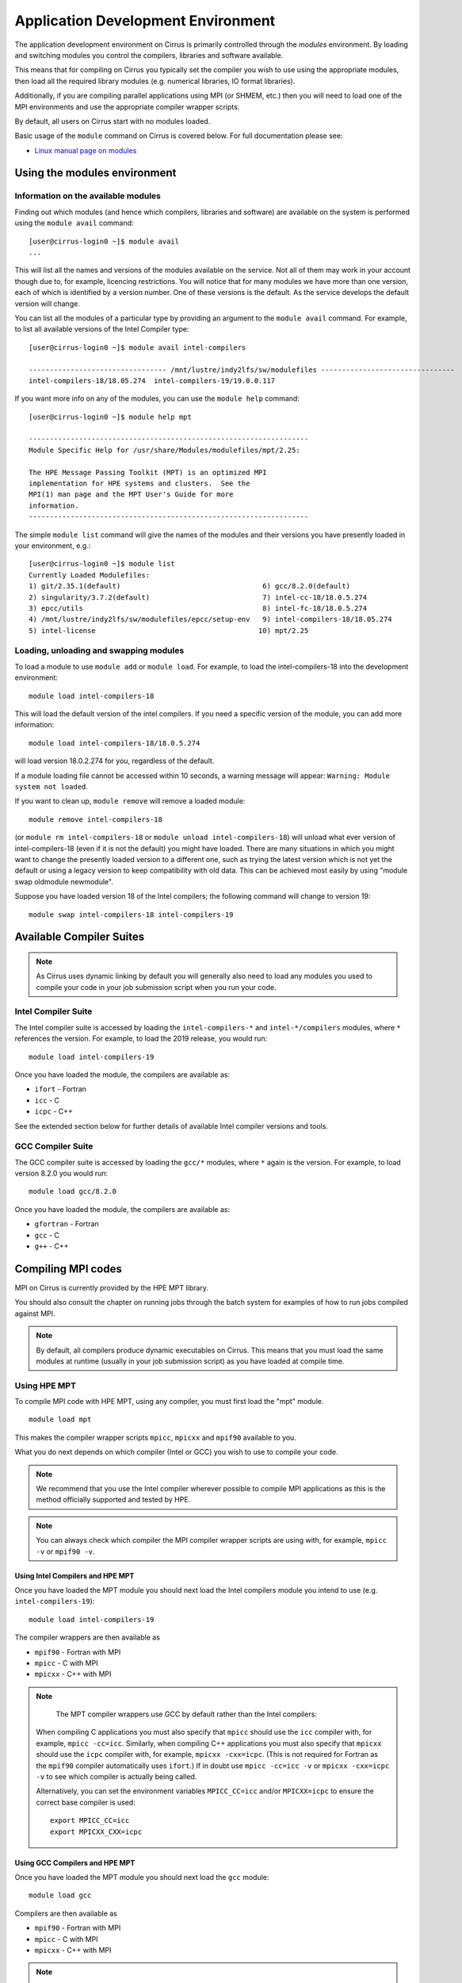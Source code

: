 Application Development Environment
===================================

The application development environment on Cirrus is primarily
controlled through the *modules* environment. By loading and switching
modules you control the compilers, libraries and software available.

This means that for compiling on Cirrus you typically set the compiler
you wish to use using the appropriate modules, then load all the
required library modules (e.g. numerical libraries, IO format libraries).

Additionally, if you are compiling parallel applications using MPI 
(or SHMEM, etc.) then you will need to load one of the MPI environments
and use the appropriate compiler wrapper scripts.

By default, all users on Cirrus start with no modules loaded.

Basic usage of the ``module`` command on Cirrus is covered below. For
full documentation please see:

-  `Linux manual page on modules <http://linux.die.net/man/1/module>`__

Using the modules environment
-----------------------------

Information on the available modules
~~~~~~~~~~~~~~~~~~~~~~~~~~~~~~~~~~~~

Finding out which modules (and hence which compilers, libraries and
software) are available on the system is performed using the
``module avail`` command:

::

    [user@cirrus-login0 ~]$ module avail
    ...

This will list all the names and versions of the modules available on
the service. Not all of them may work in your account though due to,
for example, licencing restrictions. You will notice that for many
modules we have more than one version, each of which is identified by a
version number. One of these versions is the default. As the
service develops the default version will change.

You can list all the modules of a particular type by providing an
argument to the ``module avail`` command. For example, to list all
available versions of the Intel Compiler type:

::

    [user@cirrus-login0 ~]$ module avail intel-compilers
    
    --------------------------------- /mnt/lustre/indy2lfs/sw/modulefiles --------------------------------
    intel-compilers-18/18.05.274  intel-compilers-19/19.0.0.117

If you want more info on any of the modules, you can use the
``module help`` command:

::

    [user@cirrus-login0 ~]$ module help mpt

    -------------------------------------------------------------------
    Module Specific Help for /usr/share/Modules/modulefiles/mpt/2.25:

    The HPE Message Passing Toolkit (MPT) is an optimized MPI
    implementation for HPE systems and clusters.  See the
    MPI(1) man page and the MPT User's Guide for more
    information.
    -------------------------------------------------------------------

The simple ``module list`` command will give the names of the modules
and their versions you have presently loaded in your environment, e.g.:

::

    [user@cirrus-login0 ~]$ module list
    Currently Loaded Modulefiles:
    1) git/2.35.1(default)                                  6) gcc/8.2.0(default)
    2) singularity/3.7.2(default)                           7) intel-cc-18/18.0.5.274
    3) epcc/utils                                           8) intel-fc-18/18.0.5.274
    4) /mnt/lustre/indy2lfs/sw/modulefiles/epcc/setup-env   9) intel-compilers-18/18.05.274
    5) intel-license                                       10) mpt/2.25


Loading, unloading and swapping modules
~~~~~~~~~~~~~~~~~~~~~~~~~~~~~~~~~~~~~~~

To load a module to use ``module add`` or ``module load``. For example,
to load the intel-compilers-18 into the development environment:

::

    module load intel-compilers-18

This will load the default version of the intel compilers. If
you need a specific version of the module, you can add more information:

::

    module load intel-compilers-18/18.0.5.274

will load version 18.0.2.274 for you, regardless of the default.

If a module loading file cannot be accessed within 10 seconds, a warning message will appear:
``Warning: Module system not loaded``.

If you want to clean up, ``module remove`` will remove a loaded module:

::

    module remove intel-compilers-18

(or ``module rm intel-compilers-18`` or
``module unload intel-compilers-18``) will unload what ever version of
intel-compilers-18 (even if it is not the default) you might have
loaded. There are many situations in which you might want to change the
presently loaded version to a different one, such as trying the latest
version which is not yet the default or using a legacy version to keep
compatibility with old data. This can be achieved most easily by using 
"module swap oldmodule newmodule". 

Suppose you have loaded version 18 of the Intel compilers; the following command
will change to version 19:

::

    module swap intel-compilers-18 intel-compilers-19

.. Modules provided by Spack
.. ~~~~~~~~~~~~~~~~~~~~~~~~~

.. .. note:: The majority of users will not need to use the modules provided by Spack. The standard set of modules available to users should cover most common use cases on Cirrus.

.. The Spack package manager provides many more modules (particularly for libraries and 
.. dependencies) than are visible by default to users. If you wish to see or use the
.. modules provided by Spack, then you must first load the ``spack`` module:

.. ::

..    module load spack

.. Once this module is loaded, the ``module avail`` command will list the additional
.. modules that have been installed using Spack.

.. Care must be taken when using modules provided by Spack as they behave differently
.. from standard Linux modules.

.. The `Spack <http://spack.readthedocs.io>`__ package management tool is used
.. to manage much of the software and libraries installed on Cirrus. Spack allows
.. us to automatically resolve dependencies and have multiple versions of tested
.. software installed simultaneously without them interfering with each other.

.. To achieve this, Spack makes use of RPATH to hardcode the paths of dependencies
.. into libraries. This means that when you load a module for a particular library
.. you do not need to load any further modules for dependencies of that library.

.. For example, the *boost* toolkit depends on the MPI, zlib and bzip2 libraries:

.. ::

..     boost@1.64.0
..         ^bzip2@1.0.6
..         ^mpich@2.14
..         ^zlib@1.2.10

.. Spack arranges things so that if you load the boost module:

.. ::

..     module load boost-1.64.0-gcc-6.2.0-pftxg46

.. then you do not also need to load the bzip2, mpt and zlib modules.

.. This, however, can lead to behaviour that is unexpected for modules. For example,
.. on Cirrus there are two versions of zlib available: 1.2.8 and 1.2.10. You may
.. imagine that you can use boost with zlib 1.2.8 with the following commands:

.. ::

..     module load zlib-1.2.8-gcc-6.2.0-epathtp
..     module load boost-1.64.0-gcc-6.2.0-pftxg46

.. **but this will not work**. boost will **still** use zlib 1.2.10 as the path
.. to this is hrdcoded into boost itself via RPATH. If you wish to use the 
.. older version of zlib then you must load it and then compile boost yourself.

.. If you wish to see what versions of libraries are hardcoded into a particular
.. Spack module then you must use Spack commands, e.g.

.. ::

..     [auser@cirrus-login0 ~]$ module load spack
..     [auser@cirrus-login0 ~]$ module avail boost

..     ------------ /lustre/sw/spack/share/spack/modules/linux-centos7-x86_64 ------------
..     boost-1.63.0-intel-17.0.2-fl25xqn boost-1.64.0-gcc-6.2.0-pftxg46


..     [auser@cirrus-login0 ~]$ spack find -dl boost
..     ==> 2 installed packages.
..     -- linux-centos7-x86_64 / gcc@6.2.0 -----------------------------
..     pftxg46    boost@1.64.0
..     545wezu        ^bzip2@1.0.6
..     kskvysh        ^mpich@2.14
..     4og3my2        ^zlib@1.2.10


..     -- linux-centos7-x86_64 / intel@17.0.2 --------------------------
..     fl25xqn    boost@1.63.0
..     nq2yt4x        ^bzip2@1.0.6
..     jbjvxs7        ^zlib@1.2.10

.. This shows their are two boost modules installed (one for the Intel compilers
.. and one for the GCC compilers), they both depend on zlib 1.0.6 and bzip2 1.2.10
.. and the GCC version also depends on MPI 2.14 (HPE MPT 2.14). The paths for these
.. dependencies are hardcoded into the boost RPATH.


Available Compiler Suites
-------------------------

.. note::

   As Cirrus uses dynamic linking by default you will generally also need
   to load any modules you used to compile your code in your job submission
   script when you run your code.

Intel Compiler Suite
~~~~~~~~~~~~~~~~~~~~

The Intel compiler suite is accessed by loading the ``intel-compilers-*`` and
``intel-*/compilers`` modules, where ``*`` references the version. For example,
to load the 2019 release, you would run:

::

    module load intel-compilers-19

Once you have loaded the module, the compilers are available as:

* ``ifort`` - Fortran
* ``icc`` - C
* ``icpc`` - C++

See the extended section below for further details of available Intel
compiler versions and tools.

GCC Compiler Suite
~~~~~~~~~~~~~~~~~~

The GCC compiler suite is accessed by loading the ``gcc/*`` modules, where
``*`` again is the version. For example, to load version 8.2.0 you would run:

::

    module load gcc/8.2.0

Once you have loaded the module, the compilers are available as:

* ``gfortran`` - Fortran
* ``gcc`` - C
* ``g++`` - C++

Compiling MPI codes
-------------------

MPI on Cirrus is currently provided by the HPE MPT library.


You should also consult the chapter on running jobs through the batch system
for examples of how to run jobs compiled against MPI.

.. note::

   By default, all compilers produce dynamic executables on
   Cirrus. This means that you must load the same modules at runtime (usually
   in your job submission script) as you have loaded at compile time.

Using HPE MPT
~~~~~~~~~~~~~

To compile MPI code with HPE MPT, using any compiler, you must first load the "mpt" module.

::

   module load mpt

This makes the compiler wrapper scripts ``mpicc``, ``mpicxx`` and ``mpif90`` available
to you.

What you do next depends on which compiler (Intel or GCC) you wish to use to
compile your code.

.. note::

   We recommend that you use the Intel compiler wherever possible to 
   compile MPI applications as this is the method officially supported and
   tested by HPE.

.. note::

   You can always check which compiler the MPI compiler wrapper scripts
   are using with, for example, ``mpicc -v`` or ``mpif90 -v``.

Using Intel Compilers and HPE MPT
^^^^^^^^^^^^^^^^^^^^^^^^^^^^^^^^^

Once you have loaded the MPT module you should next load the Intel compilers
module you intend to use (e.g. ``intel-compilers-19``):

::

    module load intel-compilers-19

The compiler wrappers are then available as

* ``mpif90`` - Fortran with MPI
* ``mpicc`` - C with MPI
* ``mpicxx`` - C++ with MPI

.. note::

    The MPT compiler wrappers use GCC by default rather than the Intel compilers:

   When compiling C applications you must also specify that 
   ``mpicc`` should use the ``icc`` compiler with, for example,
   ``mpicc -cc=icc``. Similarly, when compiling C++ applications
   you must also specify that ``mpicxx`` should use the ``icpc`` compiler
   with, for example, ``mpicxx -cxx=icpc``. (This is not required for
   Fortran as the ``mpif90`` compiler automatically uses ``ifort``.)  If
   in doubt use ``mpicc -cc=icc -v`` or ``mpicxx -cxx=icpc -v`` to see
   which compiler is actually being called.

   Alternatively, you can set the environment variables ``MPICC_CC=icc`` and/or
   ``MPICXX=icpc`` to  ensure the correct base compiler is used:

   ::

      export MPICC_CC=icc
      export MPICXX_CXX=icpc

Using GCC Compilers and HPE MPT
^^^^^^^^^^^^^^^^^^^^^^^^^^^^^^^

Once you have loaded the MPT module you should next load the 
``gcc`` module:

::

    module load gcc

Compilers are then available as

* ``mpif90`` - Fortran with MPI
* ``mpicc`` - C with MPI
* ``mpicxx`` - C++ with MPI

.. note::

   HPE MPT does not support the syntax ``use mpi`` in Fortran 
   applications with the GCC compiler ``gfortran``. You should use the
   older ``include "mpif.h"`` syntax when using GCC compilers with 
   ``mpif90``. If you cannot change this, then use the Intel compilers
   with MPT.

Using Intel MPI
~~~~~~~~~~~~~~~

Although HPE MPT remains the default MPI library and we recommend
that first attempts at building code follow that route, you may
also choose to use Intel MPI if you wish. To use these, load the
appropriate ``intel-mpi`` module, for example ``intel-mpi-19``:

::

    module load intel-mpi-19

Please note that the name of the wrappers to use when compiling with
Intel MPI depends on whether you are using the Intel compilers or GCC.
You should make sure that you or any tools use the correct
ones when building software.

.. note::

   Although Intel MPI is available on Cirrus, HPE MPT remains the
   recommended and default MPI library to use when building
   applications.

.. note::

   Using Intel MPI 18 can cause warnings in
   your output similar to ``no hfi units are available`` or
   ``The /dev/hfi1_0 device failed to appear``. These warnings
   can be safely ignored, or, if you would prefer to prevent 
   them, you may add the line
   
   ::
   
       export I_MPI_FABRICS=shm:ofa

   to your job scripts after loading the Intel MPI 18 module.

.. note::

    When using Intel MPI 18, you should always launch MPI tasks
    with ``srun``, the supported method on Cirrus. Launches
    with ``mpirun`` or ``mpiexec`` will likely fail.

Using Intel Compilers and Intel MPI
^^^^^^^^^^^^^^^^^^^^^^^^^^^^^^^^^^^

After first loading Intel MPI, you should next load the appropriate 
``intel-compilers`` module (e.g. ``intel-compilers-19``):

::

    module load intel-compilers-19
    
You may then use the following MPI compiler wrappers:

* ``mpiifort`` - Fortran with MPI
* ``mpiicc`` - C with MPI
* ``mpiicpc`` - C++ with MPI

Using GCC Compilers and Intel MPI
^^^^^^^^^^^^^^^^^^^^^^^^^^^^^^^^^

After loading Intel MPI, you should next load the
``gcc`` module you wish to use:

::

    module load gcc
    
You may then use these MPI compiler wrappers:

* ``mpif90`` - Fortran with MPI
* ``mpicc`` - C with MPI
* ``mpicxx`` - C++ with MPI

Compiler Information and Options
--------------------------------

The manual pages for the different compiler suites are available:

GCC
    Fortran ``man gfortran`` ,
    C/C++ ``man gcc``
Intel
    Fortran ``man ifort`` ,
    C/C++ ``man icc``

Useful compiler options
~~~~~~~~~~~~~~~~~~~~~~~

Whilst difference codes will benefit from compiler optimisations in
different ways, for reasonable performance on Cirrus, at least
initially, we suggest the following compiler options:

Intel
    ``-O2``
GNU
    ``-O2 -ftree-vectorize -funroll-loops -ffast-math``

When you have a application that you are happy is working correctly and has
reasonable performance you may wish to investigate some more aggressive
compiler optimisations. Below is a list of some further optimisations
that you can try on your application (Note: these optimisations may
result in incorrect output for programs that depend on an exact
implementation of IEEE or ISO rules/specifications for math functions):

Intel
    ``-fast``
GNU
    ``-Ofast -funroll-loops``

Vectorisation, which is one of the important compiler optimisations for
Cirrus, is enabled by default as follows:

Intel
    At ``-O2`` and above
GNU
    At ``-O3`` and above or when using ``-ftree-vectorize``

To promote integer and real variables from four to eight byte precision
for Fortran codes the following compiler flags can be used:

Intel
    ``-real-size 64 -integer-size 64 -xAVX``
    (Sometimes the Intel compiler incorrectly generates AVX2
    instructions if the ``-real-size 64`` or ``-r8`` options are set.
    Using the ``-xAVX`` option prevents this.)
GNU
    ``-freal-4-real-8 -finteger-4-integer-8``

Using static linking/libraries
-------------------------------

By default, executables on Cirrus are built using shared/dynamic libraries 
(that is, libraries which are loaded at run-time as and when
needed by the application) when using the wrapper scripts. 

An application compiled this way to use shared/dynamic libraries will
use the default version of the library installed on the system (just
like any other Linux executable), even if the system modules were set
differently at compile time. This means that the application may
potentially be using slightly different object code each time the
application runs as the defaults may change. This is usually the desired
behaviour for many applications as any fixes or improvements to the
default linked libraries are used without having to recompile the
application, however some users may feel this is not the desired
behaviour for their applications.

Alternatively, applications can be compiled to use static
libraries (i.e. all of the object code of referenced libraries are contained in the
executable file).  This has the advantage
that once an executable is created, whenever it is run in the future, it
will always use the same object code (within the limit of changing runtime 
environment). However, executables compiled with static libraries have
the potential disadvantage that when multiple instances are running
simultaneously multiple copies of the libraries used are held in memory.
This can lead to large amounts of memory being used to hold the
executable and not application data.

To create an application that uses static libraries you must
pass an extra flag during compilation, ``-Bstatic``.

Use the UNIX command ``ldd exe_file`` to check whether you are using an
executable that depends on shared libraries. This utility will also
report the shared libraries this executable will use if it has been
dynamically linked.

Intel modules and tools
-----------------------

There are a number of different Intel compiler versions available, and
there is also a slight difference in the way different versions appear.

A full list is available via ``module avail intel``.

The different available compiler versions are:

* ``intel-*/18.0.5.274`` Intel 2018 Update 4
* ``intel-*/19.0.0.117`` Intel 2019 Initial release
* ``intel-19.5/*`` Intel 2019 Update 5
* ``intel-20.4/*`` Intel 2020 Update 4

We recommend the most up-to-date version in the first instance, unless you
have particular reasons for preferring an older version.

For a note on Intel compiler version numbers, see this `Intel page 
<https://software.intel.com/content/www/us/en/develop/articles/intel-compiler-and-composer-update-version-numbers-to-compiler-version-number-mapping.html>`__

The different module names (or parts thereof) indicate:

* ``cc`` C/C++ compilers only
* ``cmkl`` MKL libraries (see Software Libraries section)
* ``compilers`` Both C/C++ and Fortran compilers
* ``fc`` Fortran compiler only
* ``itac`` Intel Trace Analyze and Collector
* ``mpi`` Intel MPI
* ``pxse`` Intel Parallel Studio (all Intel modules)
* ``tbb`` Thread Building Blocks
* ``vtune`` VTune profiler - note that in older versions (``intel-*/18.0.5.274``, ``intel-*/19.0.0.117`` VTune is launched as ``amplxe-gui`` for GUI or ``amplxe-cl`` for CLI use)

